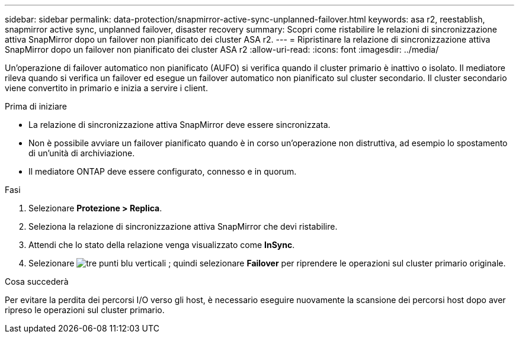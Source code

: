 ---
sidebar: sidebar 
permalink: data-protection/snapmirror-active-sync-unplanned-failover.html 
keywords: asa r2, reestablish, snapmirror active sync, unplanned failover, disaster recovery 
summary: Scopri come ristabilire le relazioni di sincronizzazione attiva SnapMirror dopo un failover non pianificato dei cluster ASA r2. 
---
= Ripristinare la relazione di sincronizzazione attiva SnapMirror dopo un failover non pianificato dei cluster ASA r2
:allow-uri-read: 
:icons: font
:imagesdir: ../media/


[role="lead"]
Un'operazione di failover automatico non pianificato (AUFO) si verifica quando il cluster primario è inattivo o isolato. Il mediatore rileva quando si verifica un failover ed esegue un failover automatico non pianificato sul cluster secondario. Il cluster secondario viene convertito in primario e inizia a servire i client.

.Prima di iniziare
* La relazione di sincronizzazione attiva SnapMirror deve essere sincronizzata.
* Non è possibile avviare un failover pianificato quando è in corso un'operazione non distruttiva, ad esempio lo spostamento di un'unità di archiviazione.
* Il mediatore ONTAP deve essere configurato, connesso e in quorum.


.Fasi
. Selezionare *Protezione > Replica*.
. Seleziona la relazione di sincronizzazione attiva SnapMirror che devi ristabilire.
. Attendi che lo stato della relazione venga visualizzato come *InSync*.
. Selezionare image:icon_kabob.gif["tre punti blu verticali"] ; quindi selezionare *Failover* per riprendere le operazioni sul cluster primario originale.


.Cosa succederà
Per evitare la perdita dei percorsi I/O verso gli host, è necessario eseguire nuovamente la scansione dei percorsi host dopo aver ripreso le operazioni sul cluster primario.
